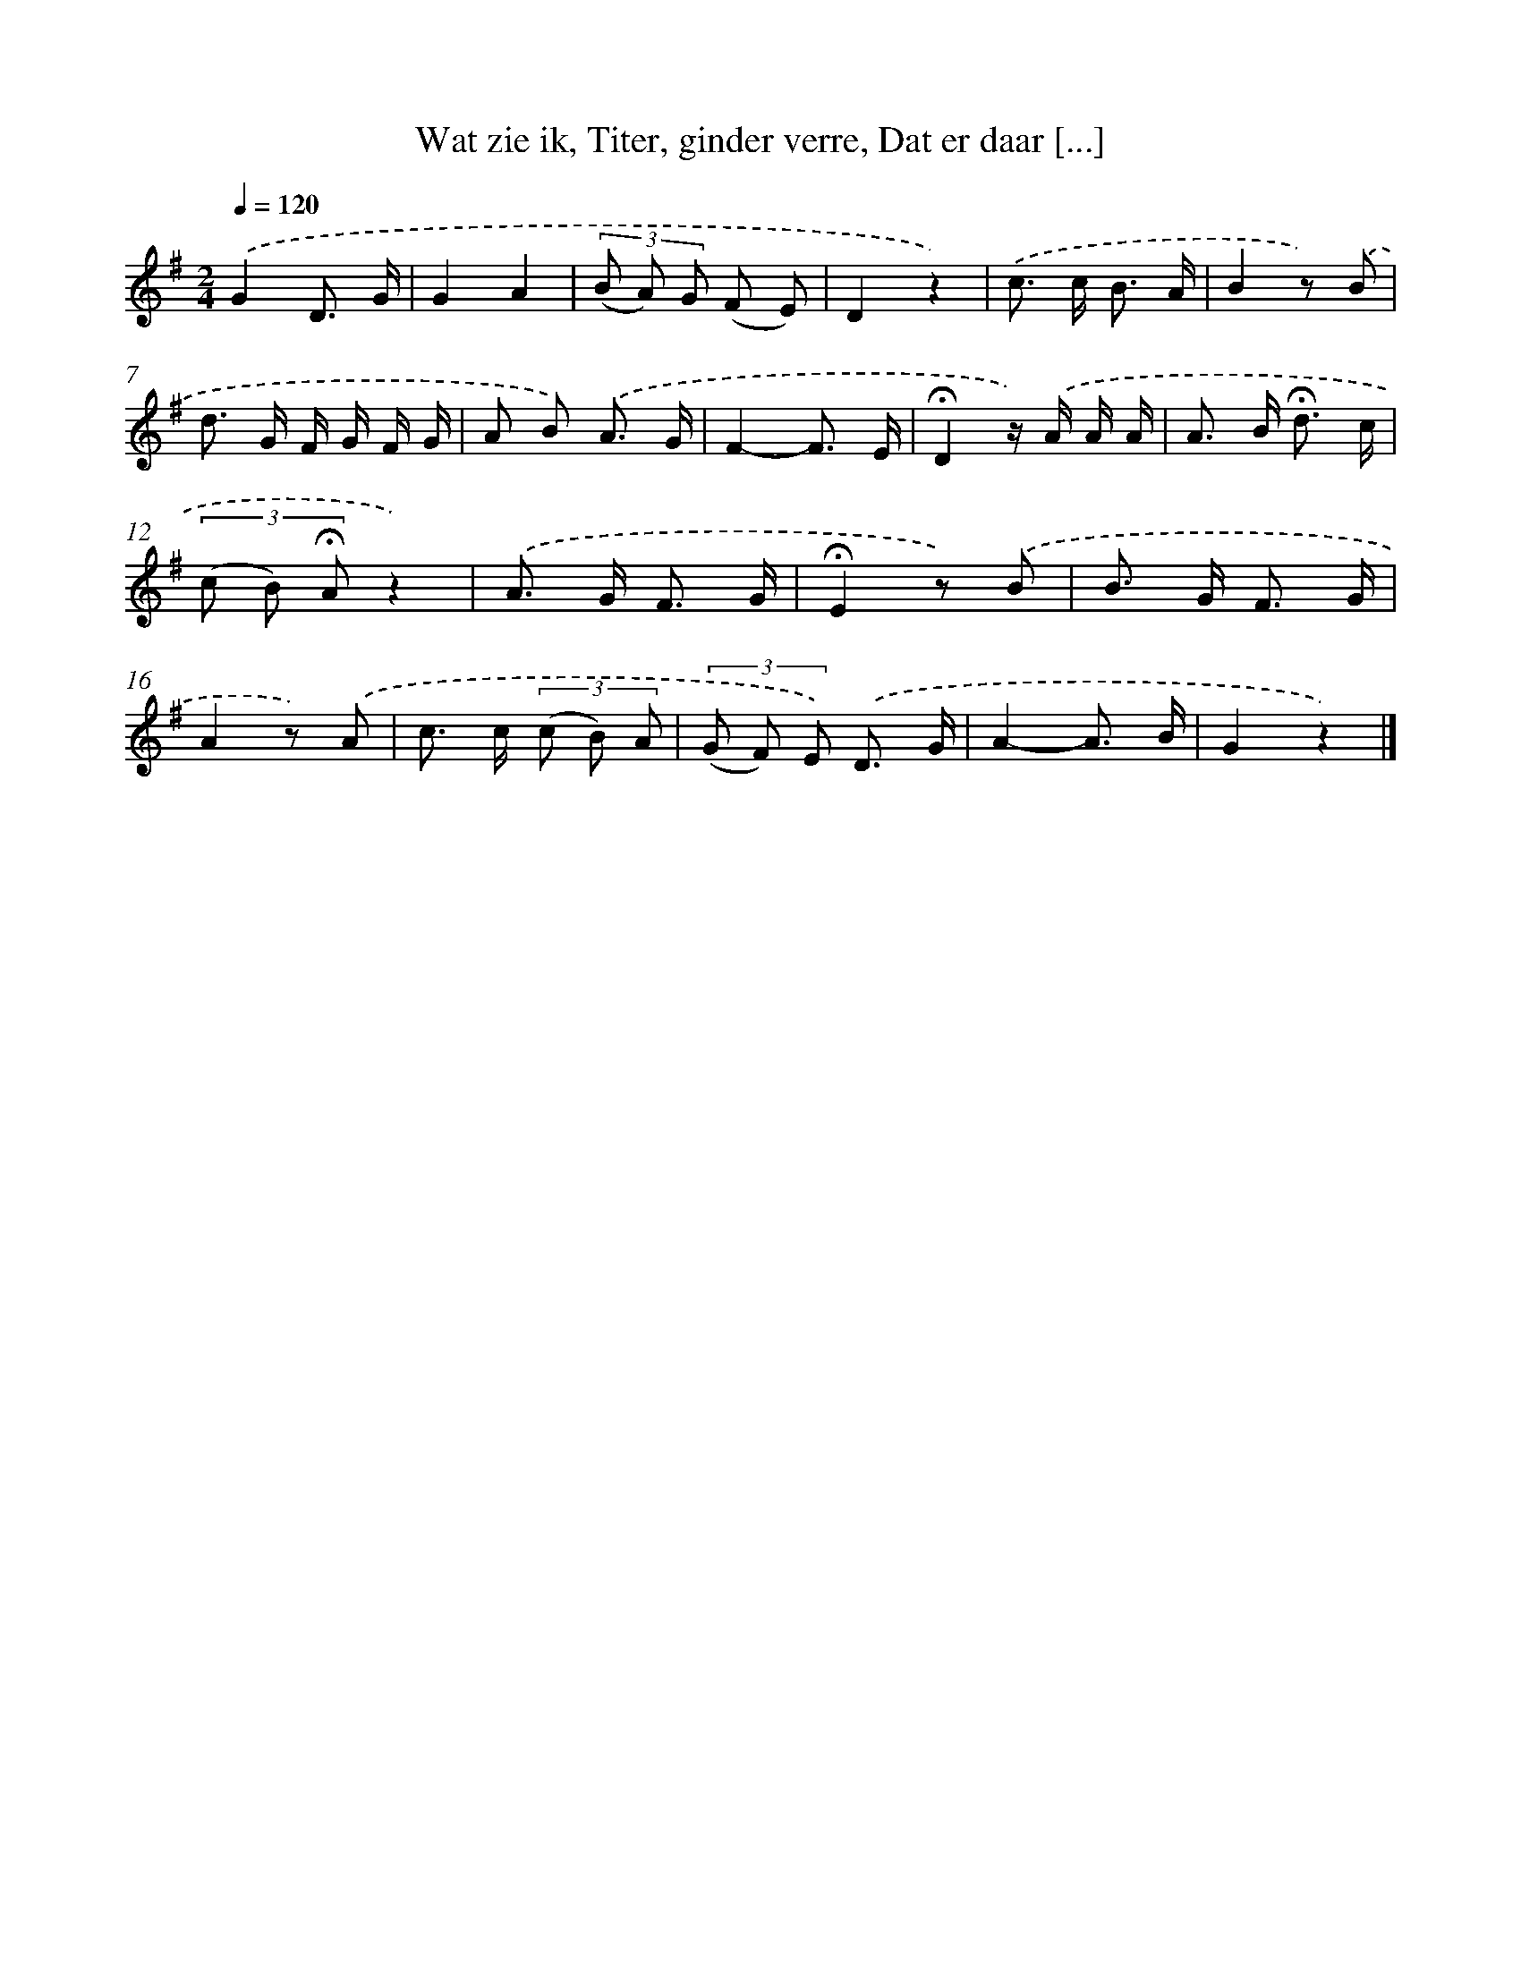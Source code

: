 X: 6571
T: Wat zie ik, Titer, ginder verre, Dat er daar [...]
%%abc-version 2.0
%%abcx-abcm2ps-target-version 5.9.1 (29 Sep 2008)
%%abc-creator hum2abc beta
%%abcx-conversion-date 2018/11/01 14:36:29
%%humdrum-veritas 3482292688
%%humdrum-veritas-data 4291710894
%%continueall 1
%%barnumbers 0
L: 1/8
M: 2/4
Q: 1/4=120
K: G clef=treble
.('G2D3/ G/ |
G2A2 |
(3(B A) G (F E) |
D2z2) |
.('c> c B3/ A/ |
B2z) .('B |
d> G F/ G/ F/ G/ |
A B) .('A3/ G/ |
F2-F3/ E/ |
!fermata!D2z/) .('A/ A/ A/ |
A> B !fermata!d3/ c/ |
(3(c B) !fermata!Az2) |
.('A> G F3/ G/ |
!fermata!E2z) .('B |
B> G F3/ G/ |
A2z) .('A |
c> c (3(c B) A |
(3(G F) E) .('D3/ G/ |
A2-A3/ B/ |
G2z2) |]
